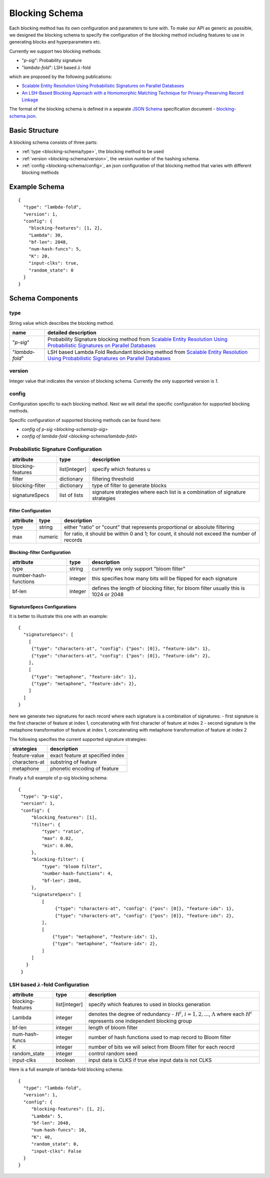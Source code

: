 .. _blocking-schema:

Blocking Schema
===============
Each blocking method has its own configuration and parameters to tune with. To make our API as generic
as possible, we designed the blocking schema to specify the configuration of the blocking method including
features to use in generating blocks and hyperparameters etc.

Currently we support two blocking methods:

* "`p-sig`": Probability signature

* "`lambda-fold`": LSH based :math:`\lambda`-fold

which are proposed by the following publications:

* `Scalable Entity Resolution Using Probabilistic Signatures on Parallel Databases <https://arxiv.org/abs/1712.09691>`_
* `An LSH-Based Blocking Approach with a Homomorphic Matching Technique for Privacy-Preserving Record Linkage <https://www.computer.org/csdl/journal/tk/2015/04/06880802/13rRUxASubY>`_

The format of the blocking schema is defined in a separate
`JSON Schema <https://json-schema.org/specification.html>`_ specification document -
`blocking-schema.json <https://github.com/data61/anonlink-client/blob/master/docs/schemas/blocking-schema.json>`_.

Basic Structure
---------------

A blocking schema consists of three parts:

* :ref:`type <blocking-schema/type>`, the blocking method to be used
* :ref:`version <blocking-schema/version>`, the version number of the hashing schema.
* :ref:`config <blocking-schema/config>`, an json configuration of that blocking method that varies with different blocking methods


Example Schema
--------------

::

    {
      "type": "lambda-fold",
      "version": 1,
      "config": {
        "blocking-features": [1, 2],
        "Lambda": 30,
        "bf-len": 2048,
        "num-hash-funcs": 5,
        "K": 20,
        "input-clks": true,
        "random_state": 0
      }
    }

Schema Components
-----------------
.. _blocking-schema/type:

type
~~~~
String value which describes the blocking method.

================= ================================
name              detailed description
================= ================================
"`p-sig`"             Probability Signature blocking method from `Scalable Entity Resolution Using Probabilistic Signatures on Parallel Databases <https://arxiv.org/abs/1712.09691>`_
"`lambda-fold`"       LSH based Lambda Fold Redundant blocking method from `Scalable Entity Resolution Using Probabilistic Signatures on Parallel Databases <https://arxiv.org/abs/1712.09691>`_
================= ================================

.. _blocking-schema/version:

version
~~~~~~~

Integer value that indicates the version of blocking schema. Currently the only supported version is `1`.

.. _blocking-schema/config:

config
~~~~~~

Configuration specific to each blocking method.
Next we will detail the specific configuration for supported blocking methods.

Specific configuration of supported blocking methods can be found here:

- `config of p-sig <blocking-schema/p-sig>`
- `config of lambda-fold <blocking-schema/lambda-fold>`

.. _blocking-schema/p-sig:

Probabilistic Signature Configuration
~~~~~~~~~~~~~~~
===================== ============= ==========================
attribute             type          description
===================== ============= ==========================
blocking-features     list[integer] specify which features u
filter                dictionary    filtering threshold
blocking-filter       dictionary    type of filter to generate blocks
signatureSpecs        list of lists signature strategies where each list is a combination of signature strategies
===================== ============= ==========================

Filter Configuration
''''''''''''''''''''

============= ============ ==================
attribute     type         description
============= ============ ==================
type          string       either "ratio" or "count" that represents proportional or absolute filtering
max           numeric      for ratio, it should be within 0 and 1; for count, it should not exceed the number of records
============= ============ ==================


Blocking-filter Configuration
'''''''''''''''''''''''''''''

===================== ============ ==================
attribute             type         description
===================== ============ ==================
type                  string       currently we only support "bloom filter"
number-hash-functions integer      this specifies how many bits will be flipped for each signature
bf-len                integer      defines the length of blocking filter, for bloom filter usually this is 1024 or 2048
===================== ============ ==================

SignatureSpecs Configurations
'''''''''''''''''''''''''''''


It is better to illustrate this one with an example:

::

    {
      "signatureSpecs": [
        [
         {"type": "characters-at", "config": {"pos": [0]}, "feature-idx": 1},
         {"type": "characters-at", "config": {"pos": [0]}, "feature-idx": 2},
        ],
        [
         {"type": "metaphone", "feature-idx": 1},
         {"type": "metaphone", "feature-idx": 2},
        ]
      ]
    }

here we generate two signatures for each record where each signature is a combination of signatures:
- first signature is the first character of feature at index 1, concatenating with first character of feature at index 2
- second signature is the metaphone transformation of feature at index 1, concatenating with metaphone transformation of feature at index 2

The following specifies the current supported signature strategies:

=============== ===============
strategies      description
=============== ===============
feature-value   exact feature at specified index
characters-at   substring of feature
metaphone       phonetic encoding of feature
=============== ===============

Finally a full example of p-sig blocking schema:

::

   {
    "type": "p-sig",
    "version": 1,
    "config": {
        "blocking_features": [1],
        "filter": {
            "type": "ratio",
            "max": 0.02,
            "min": 0.00,
        },
        "blocking-filter": {
            "type": "bloom filter",
            "number-hash-functions": 4,
            "bf-len": 2048,
        },
        "signatureSpecs": [
            [
                 {"type": "characters-at", "config": {"pos": [0]}, "feature-idx": 1},
                 {"type": "characters-at", "config": {"pos": [0]}, "feature-idx": 2},
            ],
            [
                {"type": "metaphone", "feature-idx": 1},
                {"type": "metaphone", "feature-idx": 2},
            ]
        ]
      }
    }

.. _blocking-schema/lambda-fold:

LSH based :math:`\lambda`-fold Configuration
~~~~~~~~~~~~~~~~~~~~~
===================== ============= ==========================
attribute             type          description
===================== ============= ==========================
blocking-features     list[integer] specify which features to used in blocks generation
Lambda                integer       denotes the degree of redundancy - :math:`H^i`, :math:`i=1,2,...`, :math:`\Lambda` where each :math:`H^i` represents one independent blocking group
bf-len                integer       length of bloom filter
num-hash-funcs        integer       number of hash functions used to map record to Bloom filter
K                     integer       number of bits we will select from Bloom filter for each reocrd
random_state          integer       control random seed
input-clks            boolean       input data is CLKS if true else input data is not CLKS
===================== ============= ==========================


Here is a full example of lambda-fold blocking schema:

::

   {
     "type": "lambda-fold",
     "version": 1,
     "config": {
        "blocking-features": [1, 2],
        "Lambda": 5,
        "bf-len": 2048,
        "num-hash-funcs": 10,
        "K": 40,
        "random_state": 0,
        "input-clks": False
     }
   }